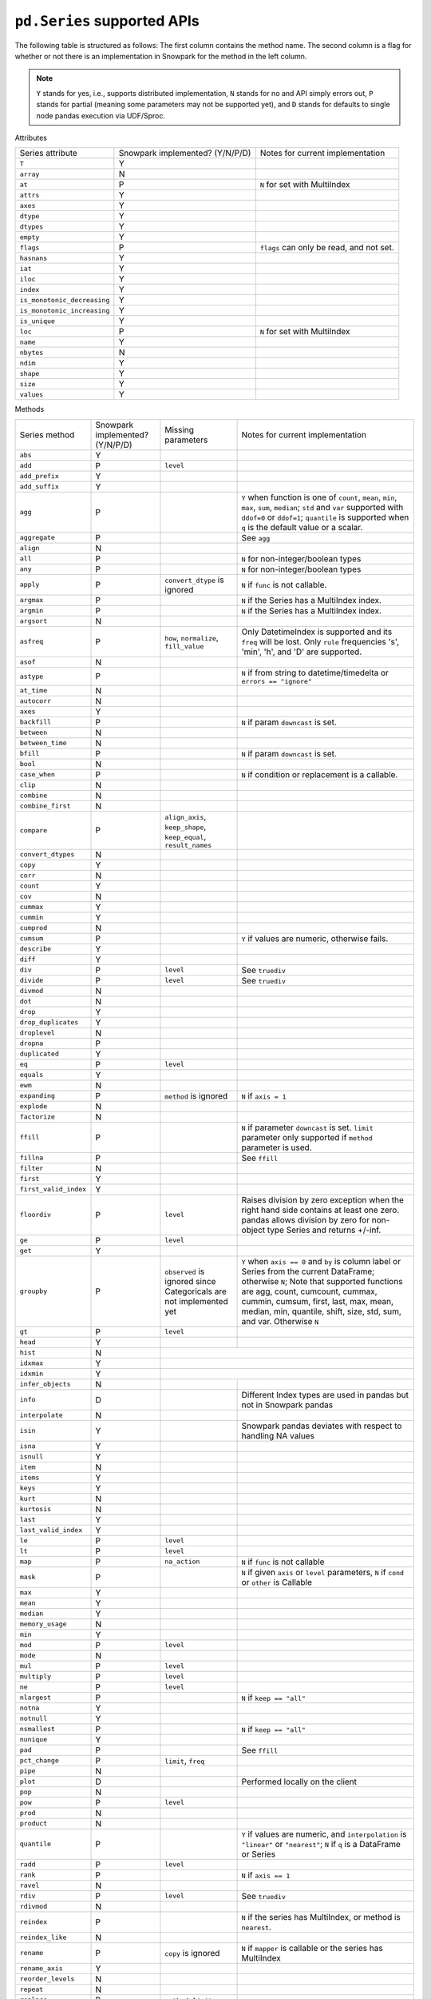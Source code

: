 ``pd.Series`` supported APIs
============================

The following table is structured as follows: The first column contains the method name.
The second column is a flag for whether or not there is an implementation in Snowpark for
the method in the left column.

.. note::
    ``Y`` stands for yes, i.e., supports distributed implementation, ``N`` stands for no and API simply errors out,
    ``P`` stands for partial (meaning some parameters may not be supported yet), and ``D`` stands for defaults to single
    node pandas execution via UDF/Sproc.

Attributes

+-----------------------------+---------------------------------+----------------------------------------------------+
| Series attribute            | Snowpark implemented? (Y/N/P/D) | Notes for current implementation                   |
+-----------------------------+---------------------------------+----------------------------------------------------+
| ``T``                       | Y                               |                                                    |
+-----------------------------+---------------------------------+----------------------------------------------------+
| ``array``                   | N                               |                                                    |
+-----------------------------+---------------------------------+----------------------------------------------------+
| ``at``                      | P                               | ``N`` for set with MultiIndex                      |
+-----------------------------+---------------------------------+----------------------------------------------------+
| ``attrs``                   | Y                               |                                                    |
+-----------------------------+---------------------------------+----------------------------------------------------+
| ``axes``                    | Y                               |                                                    |
+-----------------------------+---------------------------------+----------------------------------------------------+
| ``dtype``                   | Y                               |                                                    |
+-----------------------------+---------------------------------+----------------------------------------------------+
| ``dtypes``                  | Y                               |                                                    |
+-----------------------------+---------------------------------+----------------------------------------------------+
| ``empty``                   | Y                               |                                                    |
+-----------------------------+---------------------------------+----------------------------------------------------+
| ``flags``                   | P                               | ``flags`` can only be read, and not set.           |
+-----------------------------+---------------------------------+----------------------------------------------------+
| ``hasnans``                 | Y                               |                                                    |
+-----------------------------+---------------------------------+----------------------------------------------------+
| ``iat``                     | Y                               |                                                    |
+-----------------------------+---------------------------------+----------------------------------------------------+
| ``iloc``                    | Y                               |                                                    |
+-----------------------------+---------------------------------+----------------------------------------------------+
| ``index``                   | Y                               |                                                    |
+-----------------------------+---------------------------------+----------------------------------------------------+
| ``is_monotonic_decreasing`` | Y                               |                                                    |
+-----------------------------+---------------------------------+----------------------------------------------------+
| ``is_monotonic_increasing`` | Y                               |                                                    |
+-----------------------------+---------------------------------+----------------------------------------------------+
| ``is_unique``               | Y                               |                                                    |
+-----------------------------+---------------------------------+----------------------------------------------------+
| ``loc``                     | P                               | ``N`` for set with MultiIndex                      |
+-----------------------------+---------------------------------+----------------------------------------------------+
| ``name``                    | Y                               |                                                    |
+-----------------------------+---------------------------------+----------------------------------------------------+
| ``nbytes``                  | N                               |                                                    |
+-----------------------------+---------------------------------+----------------------------------------------------+
| ``ndim``                    | Y                               |                                                    |
+-----------------------------+---------------------------------+----------------------------------------------------+
| ``shape``                   | Y                               |                                                    |
+-----------------------------+---------------------------------+----------------------------------------------------+
| ``size``                    | Y                               |                                                    |
+-----------------------------+---------------------------------+----------------------------------------------------+
| ``values``                  | Y                               |                                                    |
+-----------------------------+---------------------------------+----------------------------------------------------+


Methods

+-----------------------------+---------------------------------+----------------------------------+----------------------------------------------------+
| Series method               | Snowpark implemented? (Y/N/P/D) | Missing parameters               | Notes for current implementation                   |
+-----------------------------+---------------------------------+----------------------------------+----------------------------------------------------+
| ``abs``                     | Y                               |                                  |                                                    |
+-----------------------------+---------------------------------+----------------------------------+----------------------------------------------------+
| ``add``                     | P                               | ``level``                        |                                                    |
+-----------------------------+---------------------------------+----------------------------------+----------------------------------------------------+
| ``add_prefix``              | Y                               |                                  |                                                    |
+-----------------------------+---------------------------------+----------------------------------+----------------------------------------------------+
| ``add_suffix``              | Y                               |                                  |                                                    |
+-----------------------------+---------------------------------+----------------------------------+----------------------------------------------------+
| ``agg``                     | P                               |                                  | ``Y`` when  function is one of ``count``,          |
|                             |                                 |                                  | ``mean``, ``min``, ``max``, ``sum``, ``median``;   |
|                             |                                 |                                  | ``std`` and ``var`` supported with ``ddof=0`` or   |
|                             |                                 |                                  | ``ddof=1``; ``quantile`` is supported when ``q``   |
|                             |                                 |                                  | is the default value or a scalar.                  |
+-----------------------------+---------------------------------+----------------------------------+----------------------------------------------------+
| ``aggregate``               | P                               |                                  | See ``agg``                                        |
+-----------------------------+---------------------------------+----------------------------------+----------------------------------------------------+
| ``align``                   | N                               |                                  |                                                    |
+-----------------------------+---------------------------------+----------------------------------+----------------------------------------------------+
| ``all``                     | P                               |                                  | ``N`` for non-integer/boolean types                |
+-----------------------------+---------------------------------+----------------------------------+----------------------------------------------------+
| ``any``                     | P                               |                                  | ``N`` for non-integer/boolean types                |
+-----------------------------+---------------------------------+----------------------------------+----------------------------------------------------+
| ``apply``                   | P                               | ``convert_dtype`` is ignored     | ``N`` if ``func`` is not callable.                 |
+-----------------------------+---------------------------------+----------------------------------+----------------------------------------------------+
| ``argmax``                  | P                               |                                  | ``N`` if the Series has a MultiIndex index.        |
+-----------------------------+---------------------------------+----------------------------------+----------------------------------------------------+
| ``argmin``                  | P                               |                                  | ``N`` if the Series has a MultiIndex index.        |
+-----------------------------+---------------------------------+----------------------------------+----------------------------------------------------+
| ``argsort``                 | N                               |                                  |                                                    |
+-----------------------------+---------------------------------+----------------------------------+----------------------------------------------------+
| ``asfreq``                  | P                               | ``how``, ``normalize``,          | Only DatetimeIndex is supported and its ``freq``   |
|                             |                                 | ``fill_value``                   | will be lost. Only ``rule`` frequencies 's', 'min',|
|                             |                                 |                                  | 'h', and 'D' are supported.                        |
+-----------------------------+---------------------------------+----------------------------------+----------------------------------------------------+
| ``asof``                    | N                               |                                  |                                                    |
+-----------------------------+---------------------------------+----------------------------------+----------------------------------------------------+
| ``astype``                  | P                               |                                  | ``N`` if from string to datetime/timedelta or      |
|                             |                                 |                                  | ``errors == "ignore"``                             |
+-----------------------------+---------------------------------+----------------------------------+----------------------------------------------------+
| ``at_time``                 | N                               |                                  |                                                    |
+-----------------------------+---------------------------------+----------------------------------+----------------------------------------------------+
| ``autocorr``                | N                               |                                  |                                                    |
+-----------------------------+---------------------------------+----------------------------------+----------------------------------------------------+
| ``axes``                    | Y                               |                                  |                                                    |
+-----------------------------+---------------------------------+----------------------------------+----------------------------------------------------+
| ``backfill``                | P                               |                                  | ``N`` if param ``downcast`` is set.                |
+-----------------------------+---------------------------------+----------------------------------+----------------------------------------------------+
| ``between``                 | N                               |                                  |                                                    |
+-----------------------------+---------------------------------+----------------------------------+----------------------------------------------------+
| ``between_time``            | N                               |                                  |                                                    |
+-----------------------------+---------------------------------+----------------------------------+----------------------------------------------------+
| ``bfill``                   | P                               |                                  | ``N`` if param ``downcast`` is set.                |
+-----------------------------+---------------------------------+----------------------------------+----------------------------------------------------+
| ``bool``                    | N                               |                                  |                                                    |
+-----------------------------+---------------------------------+----------------------------------+----------------------------------------------------+
| ``case_when``               | P                               |                                  | ``N`` if condition or replacement is a callable.   |
+-----------------------------+---------------------------------+----------------------------------+----------------------------------------------------+
| ``clip``                    | N                               |                                  |                                                    |
+-----------------------------+---------------------------------+----------------------------------+----------------------------------------------------+
| ``combine``                 | N                               |                                  |                                                    |
+-----------------------------+---------------------------------+----------------------------------+----------------------------------------------------+
| ``combine_first``           | N                               |                                  |                                                    |
+-----------------------------+---------------------------------+----------------------------------+----------------------------------------------------+
| ``compare``                 | P                               | ``align_axis``, ``keep_shape``,  |                                                    |
|                             |                                 | ``keep_equal``, ``result_names`` |                                                    |
+-----------------------------+---------------------------------+----------------------------------+----------------------------------------------------+
| ``convert_dtypes``          | N                               |                                  |                                                    |
+-----------------------------+---------------------------------+----------------------------------+----------------------------------------------------+
| ``copy``                    | Y                               |                                  |                                                    |
+-----------------------------+---------------------------------+----------------------------------+----------------------------------------------------+
| ``corr``                    | N                               |                                  |                                                    |
+-----------------------------+---------------------------------+----------------------------------+----------------------------------------------------+
| ``count``                   | Y                               |                                  |                                                    |
+-----------------------------+---------------------------------+----------------------------------+----------------------------------------------------+
| ``cov``                     | N                               |                                  |                                                    |
+-----------------------------+---------------------------------+----------------------------------+----------------------------------------------------+
| ``cummax``                  | Y                               |                                  |                                                    |
+-----------------------------+---------------------------------+----------------------------------+----------------------------------------------------+
| ``cummin``                  | Y                               |                                  |                                                    |
+-----------------------------+---------------------------------+----------------------------------+----------------------------------------------------+
| ``cumprod``                 | N                               |                                  |                                                    |
+-----------------------------+---------------------------------+----------------------------------+----------------------------------------------------+
| ``cumsum``                  | P                               |                                  | ``Y`` if values are numeric, otherwise fails.      |
+-----------------------------+---------------------------------+----------------------------------+----------------------------------------------------+
| ``describe``                | Y                               |                                  |                                                    |
|                             |                                 |                                  |                                                    |
+-----------------------------+---------------------------------+----------------------------------+----------------------------------------------------+
| ``diff``                    | Y                               |                                  |                                                    |
+-----------------------------+---------------------------------+----------------------------------+----------------------------------------------------+
| ``div``                     | P                               | ``level``                        | See ``truediv``                                    |
+-----------------------------+---------------------------------+----------------------------------+----------------------------------------------------+
| ``divide``                  | P                               | ``level``                        | See ``truediv``                                    |
+-----------------------------+---------------------------------+----------------------------------+----------------------------------------------------+
| ``divmod``                  | N                               |                                  |                                                    |
+-----------------------------+---------------------------------+----------------------------------+----------------------------------------------------+
| ``dot``                     | N                               |                                  |                                                    |
+-----------------------------+---------------------------------+----------------------------------+----------------------------------------------------+
| ``drop``                    | Y                               |                                  |                                                    |
+-----------------------------+---------------------------------+----------------------------------+----------------------------------------------------+
| ``drop_duplicates``         | Y                               |                                  |                                                    |
+-----------------------------+---------------------------------+----------------------------------+----------------------------------------------------+
| ``droplevel``               | N                               |                                  |                                                    |
+-----------------------------+---------------------------------+----------------------------------+----------------------------------------------------+
| ``dropna``                  | P                               |                                  |                                                    |
+-----------------------------+---------------------------------+----------------------------------+----------------------------------------------------+
| ``duplicated``              | Y                               |                                  |                                                    |
+-----------------------------+---------------------------------+----------------------------------+----------------------------------------------------+
| ``eq``                      | P                               | ``level``                        |                                                    |
+-----------------------------+---------------------------------+----------------------------------+----------------------------------------------------+
| ``equals``                  | Y                               |                                  |                                                    |
+-----------------------------+---------------------------------+----------------------------------+----------------------------------------------------+
| ``ewm``                     | N                               |                                  |                                                    |
+-----------------------------+---------------------------------+----------------------------------+----------------------------------------------------+
| ``expanding``               | P                               | ``method`` is ignored            | ``N`` if ``axis = 1``                              |
+-----------------------------+---------------------------------+----------------------------------+----------------------------------------------------+
| ``explode``                 | N                               |                                  |                                                    |
+-----------------------------+---------------------------------+----------------------------------+----------------------------------------------------+
| ``factorize``               | N                               |                                  |                                                    |
+-----------------------------+---------------------------------+----------------------------------+----------------------------------------------------+
| ``ffill``                   | P                               |                                  | ``N`` if parameter ``downcast`` is set. ``limit``  |
|                             |                                 |                                  | parameter only supported if ``method`` parameter   |
|                             |                                 |                                  | is used.                                           |
+-----------------------------+---------------------------------+----------------------------------+----------------------------------------------------+
| ``fillna``                  | P                               |                                  | See ``ffill``                                      |
+-----------------------------+---------------------------------+----------------------------------+----------------------------------------------------+
| ``filter``                  | N                               |                                  |                                                    |
+-----------------------------+---------------------------------+----------------------------------+----------------------------------------------------+
| ``first``                   | Y                               |                                  |                                                    |
+-----------------------------+---------------------------------+----------------------------------+----------------------------------------------------+
| ``first_valid_index``       | Y                               |                                  |                                                    |
+-----------------------------+---------------------------------+----------------------------------+----------------------------------------------------+
| ``floordiv``                | P                               | ``level``                        | Raises division by zero exception when the right   |
|                             |                                 |                                  | hand side contains at least one zero. pandas allows|
|                             |                                 |                                  | division by zero for non-object type Series and    |
|                             |                                 |                                  | returns +/-inf.                                    |
+-----------------------------+---------------------------------+----------------------------------+----------------------------------------------------+
| ``ge``                      | P                               | ``level``                        |                                                    |
+-----------------------------+---------------------------------+----------------------------------+----------------------------------------------------+
| ``get``                     | Y                               |                                  |                                                    |
+-----------------------------+---------------------------------+----------------------------------+----------------------------------------------------+
| ``groupby``                 | P                               | ``observed`` is ignored since    | ``Y`` when ``axis == 0`` and ``by`` is column      |
|                             |                                 | Categoricals are not implemented | label or Series from the current DataFrame;        |
|                             |                                 | yet                              | otherwise ``N``;                                   |
|                             |                                 |                                  | Note that supported functions are agg, count,      |
|                             |                                 |                                  | cumcount, cummax, cummin, cumsum, first, last,     |
|                             |                                 |                                  | max, mean, median, min, quantile, shift, size,     |
|                             |                                 |                                  | std, sum, and var.                                 |
|                             |                                 |                                  | Otherwise ``N``                                    |
+-----------------------------+---------------------------------+----------------------------------+----------------------------------------------------+
| ``gt``                      | P                               | ``level``                        |                                                    |
+-----------------------------+---------------------------------+----------------------------------+----------------------------------------------------+
| ``head``                    | Y                               |                                  |                                                    |
+-----------------------------+---------------------------------+----------------------------------+----------------------------------------------------+
| ``hist``                    | N                               |                                  |                                                    |
+-----------------------------+---------------------------------+---------------------------------------------------------------------------------------+
| ``idxmax``                  | Y                               |                                  |                                                    |
+-----------------------------+---------------------------------+---------------------------------------------------------------------------------------+
| ``idxmin``                  | Y                               |                                  |                                                    |
+-----------------------------+---------------------------------+----------------------------------+----------------------------------------------------+
| ``infer_objects``           | N                               |                                  |                                                    |
+-----------------------------+---------------------------------+----------------------------------+----------------------------------------------------+
| ``info``                    | D                               |                                  | Different Index types are used in pandas but not   |
|                             |                                 |                                  | in Snowpark pandas                                 |
+-----------------------------+---------------------------------+----------------------------------+----------------------------------------------------+
| ``interpolate``             | N                               |                                  |                                                    |
+-----------------------------+---------------------------------+----------------------------------+----------------------------------------------------+
| ``isin``                    | Y                               |                                  | Snowpark pandas deviates with respect to handling  |
|                             |                                 |                                  | NA values                                          |
+-----------------------------+---------------------------------+----------------------------------+----------------------------------------------------+
| ``isna``                    | Y                               |                                  |                                                    |
+-----------------------------+---------------------------------+----------------------------------+----------------------------------------------------+
| ``isnull``                  | Y                               |                                  |                                                    |
+-----------------------------+---------------------------------+----------------------------------+----------------------------------------------------+
| ``item``                    | N                               |                                  |                                                    |
+-----------------------------+---------------------------------+----------------------------------+----------------------------------------------------+
| ``items``                   | Y                               |                                  |                                                    |
+-----------------------------+---------------------------------+----------------------------------+----------------------------------------------------+
| ``keys``                    | Y                               |                                  |                                                    |
+-----------------------------+---------------------------------+----------------------------------+----------------------------------------------------+
| ``kurt``                    | N                               |                                  |                                                    |
+-----------------------------+---------------------------------+----------------------------------+----------------------------------------------------+
| ``kurtosis``                | N                               |                                  |                                                    |
+-----------------------------+---------------------------------+----------------------------------+----------------------------------------------------+
| ``last``                    | Y                               |                                  |                                                    |
+-----------------------------+---------------------------------+----------------------------------+----------------------------------------------------+
| ``last_valid_index``        | Y                               |                                  |                                                    |
+-----------------------------+---------------------------------+----------------------------------+----------------------------------------------------+
| ``le``                      | P                               | ``level``                        |                                                    |
+-----------------------------+---------------------------------+----------------------------------+----------------------------------------------------+
| ``lt``                      | P                               | ``level``                        |                                                    |
+-----------------------------+---------------------------------+----------------------------------+----------------------------------------------------+
| ``map``                     | P                               |  ``na_action``                   | ``N`` if ``func`` is not callable                  |
+-----------------------------+---------------------------------+----------------------------------+----------------------------------------------------+
| ``mask``                    | P                               |                                  | ``N`` if given ``axis`` or ``level`` parameters,   |
|                             |                                 |                                  | ``N`` if ``cond`` or ``other`` is Callable         |
+-----------------------------+---------------------------------+----------------------------------+----------------------------------------------------+
| ``max``                     | Y                               |                                  |                                                    |
+-----------------------------+---------------------------------+----------------------------------+----------------------------------------------------+
| ``mean``                    | Y                               |                                  |                                                    |
+-----------------------------+---------------------------------+----------------------------------+----------------------------------------------------+
| ``median``                  | Y                               |                                  |                                                    |
+-----------------------------+---------------------------------+----------------------------------+----------------------------------------------------+
| ``memory_usage``            | N                               |                                  |                                                    |
+-----------------------------+---------------------------------+----------------------------------+----------------------------------------------------+
| ``min``                     | Y                               |                                  |                                                    |
+-----------------------------+---------------------------------+----------------------------------+----------------------------------------------------+
| ``mod``                     | P                               | ``level``                        |                                                    |
+-----------------------------+---------------------------------+----------------------------------+----------------------------------------------------+
| ``mode``                    | N                               |                                  |                                                    |
+-----------------------------+---------------------------------+----------------------------------+----------------------------------------------------+
| ``mul``                     | P                               | ``level``                        |                                                    |
+-----------------------------+---------------------------------+----------------------------------+----------------------------------------------------+
| ``multiply``                | P                               | ``level``                        |                                                    |
+-----------------------------+---------------------------------+----------------------------------+----------------------------------------------------+
| ``ne``                      | P                               | ``level``                        |                                                    |
+-----------------------------+---------------------------------+----------------------------------+----------------------------------------------------+
| ``nlargest``                | P                               |                                  | ``N`` if ``keep == "all"``                         |
+-----------------------------+---------------------------------+----------------------------------+----------------------------------------------------+
| ``notna``                   | Y                               |                                  |                                                    |
+-----------------------------+---------------------------------+----------------------------------+----------------------------------------------------+
| ``notnull``                 | Y                               |                                  |                                                    |
+-----------------------------+---------------------------------+----------------------------------+----------------------------------------------------+
| ``nsmallest``               | P                               |                                  | ``N`` if ``keep == "all"``                         |
+-----------------------------+---------------------------------+----------------------------------+----------------------------------------------------+
| ``nunique``                 | Y                               |                                  |                                                    |
+-----------------------------+---------------------------------+----------------------------------+----------------------------------------------------+
| ``pad``                     | P                               |                                  | See ``ffill``                                      |
+-----------------------------+---------------------------------+----------------------------------+----------------------------------------------------+
| ``pct_change``              | P                               | ``limit``, ``freq``              |                                                    |
+-----------------------------+---------------------------------+----------------------------------+----------------------------------------------------+
| ``pipe``                    | N                               |                                  |                                                    |
+-----------------------------+---------------------------------+----------------------------------+----------------------------------------------------+
| ``plot``                    | D                               |                                  | Performed locally on the client                    |
+-----------------------------+---------------------------------+----------------------------------+----------------------------------------------------+
| ``pop``                     | N                               |                                  |                                                    |
+-----------------------------+---------------------------------+----------------------------------+----------------------------------------------------+
| ``pow``                     | P                               | ``level``                        |                                                    |
+-----------------------------+---------------------------------+----------------------------------+----------------------------------------------------+
| ``prod``                    | N                               |                                  |                                                    |
+-----------------------------+---------------------------------+----------------------------------+----------------------------------------------------+
| ``product``                 | N                               |                                  |                                                    |
+-----------------------------+---------------------------------+----------------------------------+----------------------------------------------------+
| ``quantile``                | P                               |                                  | ``Y`` if values are numeric, and ``interpolation`` |
|                             |                                 |                                  | is ``"linear"`` or ``"nearest"``;                  |
|                             |                                 |                                  | ``N`` if ``q`` is a DataFrame or Series            |
+-----------------------------+---------------------------------+----------------------------------+----------------------------------------------------+
| ``radd``                    | P                               | ``level``                        |                                                    |
+-----------------------------+---------------------------------+----------------------------------+----------------------------------------------------+
| ``rank``                    | P                               |                                  | ``N`` if ``axis == 1``                             |
+-----------------------------+---------------------------------+----------------------------------+----------------------------------------------------+
| ``ravel``                   | N                               |                                  |                                                    |
+-----------------------------+---------------------------------+----------------------------------+----------------------------------------------------+
| ``rdiv``                    | P                               | ``level``                        | See ``truediv``                                    |
+-----------------------------+---------------------------------+----------------------------------+----------------------------------------------------+
| ``rdivmod``                 | N                               |                                  |                                                    |
+-----------------------------+---------------------------------+----------------------------------+----------------------------------------------------+
| ``reindex``                 | P                               |                                  | ``N`` if the series has MultiIndex, or method      |
|                             |                                 |                                  | is ``nearest``.                                    |
+-----------------------------+---------------------------------+----------------------------------+----------------------------------------------------+
| ``reindex_like``            | N                               |                                  |                                                    |
+-----------------------------+---------------------------------+----------------------------------+----------------------------------------------------+
| ``rename``                  | P                               | ``copy`` is ignored              | ``N`` if ``mapper`` is callable or the series has  |
|                             |                                 |                                  | MultiIndex                                         |
+-----------------------------+---------------------------------+----------------------------------+----------------------------------------------------+
| ``rename_axis``             | Y                               |                                  |                                                    |
+-----------------------------+---------------------------------+----------------------------------+----------------------------------------------------+
| ``reorder_levels``          | N                               |                                  |                                                    |
+-----------------------------+---------------------------------+----------------------------------+----------------------------------------------------+
| ``repeat``                  | N                               |                                  |                                                    |
+-----------------------------+---------------------------------+----------------------------------+----------------------------------------------------+
| ``replace``                 | P                               | ``method``, ``limit``            |                                                    |
+-----------------------------+---------------------------------+----------------------------------+----------------------------------------------------+
| ``resample``                | P                               | ``axis``, ``label``,             | Only DatetimeIndex is supported and its ``freq``   |
|                             |                                 | ``convention``, ``kind``,        | will be lost. ``rule`` frequencies 's', 'min',     |
|                             |                                 | , ``level``, ``origin``,         | 'h', and 'D' are supported. ``rule`` frequencies   |
|                             |                                 | , ``offset``, ``group_keys``     | 'W', 'ME', and 'YE' are supported with             |
|                             |                                 |                                  | `closed = "left"`                                  |
+-----------------------------+---------------------------------+----------------------------------+----------------------------------------------------+
| ``reset_index``             | Y                               |                                  |                                                    |
+-----------------------------+---------------------------------+----------------------------------+----------------------------------------------------+
| ``rfloordiv``               | P                               | ``level``                        | See ``floordiv``                                   |
+-----------------------------+---------------------------------+----------------------------------+----------------------------------------------------+
| ``rmod``                    | P                               | ``level``                        |                                                    |
+-----------------------------+---------------------------------+----------------------------------+----------------------------------------------------+
| ``rmul``                    | P                               | ``level``                        |                                                    |
+-----------------------------+---------------------------------+----------------------------------+----------------------------------------------------+
| ``rolling``                 | P                               | ``method`` is ignored, ``step``, | ``N`` for non-integer ``window``, ``axis = 1``,    |
|                             |                                 | ``win_type``, ``closed``, ``on`` | or ``min_periods = 0``                             |
+-----------------------------+---------------------------------+----------------------------------+----------------------------------------------------+
| ``round``                   | Y                               |                                  |                                                    |
+-----------------------------+---------------------------------+----------------------------------+----------------------------------------------------+
| ``rpow``                    | P                               | ``level``                        |                                                    |
+-----------------------------+---------------------------------+----------------------------------+----------------------------------------------------+
| ``rsub``                    | P                               | ``level``                        |                                                    |
+-----------------------------+---------------------------------+----------------------------------+----------------------------------------------------+
| ``rtruediv``                | P                               | ``level``                        | See ``truediv``                                    |
+-----------------------------+---------------------------------+----------------------------------+----------------------------------------------------+
| ``sample``                  | P                               |                                  | ``N`` if ``weights`` or ``random_state`` is        |
|                             |                                 |                                  | specified when ``axis = 0``                        |
+-----------------------------+---------------------------------+----------------------------------+----------------------------------------------------+
| ``searchsorted``            | N                               |                                  |                                                    |
+-----------------------------+---------------------------------+----------------------------------+----------------------------------------------------+
| ``sem``                     | N                               |                                  |                                                    |
+-----------------------------+---------------------------------+----------------------------------+----------------------------------------------------+
| ``set_axis``                | Y                               | ``copy`` is ignored              |                                                    |
+-----------------------------+---------------------------------+----------------------------------+----------------------------------------------------+
| ``shift``                   | P                               | ``freq``                         | No support for ``freq != None``                    |
+-----------------------------+---------------------------------+----------------------------------+----------------------------------------------------+
| ``skew``                    | P                               |                                  | ``N`` if ``axis == 1`` or ``skipna == False``      |
|                             |                                 |                                  | or ``numeric_only=False``                          |
+-----------------------------+---------------------------------+----------------------------------+----------------------------------------------------+
| ``sort_index``              | P                               | ``key``                          | ``N`` if given the ``key`` param,                  |
|                             |                                 |                                  | or MultiIndex                                      |
+-----------------------------+---------------------------------+----------------------------------+----------------------------------------------------+
| ``sort_values``             | P                               | ``key``, ``kind`` is ignored     | The ``kind`` parameter has no effect. Snowpark     |
|                             |                                 |                                  | pandas always uses a stable sort algorithm, while  |
|                             |                                 |                                  | pandas by default does not.                        |
+-----------------------------+---------------------------------+----------------------------------+----------------------------------------------------+
| ``squeeze``                 | Y                               |                                  |                                                    |
+-----------------------------+---------------------------------+----------------------------------+----------------------------------------------------+
| ``std``                     | P                               |                                  | ``N`` if ``ddof`` is not 0 or 1                    |
+-----------------------------+---------------------------------+----------------------------------+----------------------------------------------------+
| ``sub``                     | P                               | ``level``                        |                                                    |
+-----------------------------+---------------------------------+----------------------------------+----------------------------------------------------+
| ``subtract``                | P                               | ``level``                        |                                                    |
+-----------------------------+---------------------------------+----------------------------------+----------------------------------------------------+
| ``sum``                     | Y                               |                                  |                                                    |
+-----------------------------+---------------------------------+----------------------------------+----------------------------------------------------+
| ``swapaxes``                | N                               |                                  |                                                    |
+-----------------------------+---------------------------------+----------------------------------+----------------------------------------------------+
| ``swaplevel``               | N                               |                                  |                                                    |
+-----------------------------+---------------------------------+----------------------------------+----------------------------------------------------+
| ``tail``                    | Y                               |                                  |                                                    |
+-----------------------------+---------------------------------+----------------------------------+----------------------------------------------------+
| ``take``                    | Y                               |                                  |                                                    |
+-----------------------------+---------------------------------+----------------------------------+----------------------------------------------------+
| ``to_clipboard``            | N                               |                                  |                                                    |
+-----------------------------+---------------------------------+----------------------------------+----------------------------------------------------+
| ``to_csv``                  | P                               |                                  | Supports writing to both local and snowflake stage.|
|                             |                                 |                                  | Filepath starting with ``@`` is treated as         |
|                             |                                 |                                  | snowflake stage location.                          |
|                             |                                 |                                  | Writing to local file supports all parameters.     |
|                             |                                 |                                  | Writing to snowflake state does not support        |
|                             |                                 |                                  | ``float_format``, ``mode``, ``encoding``,          |
|                             |                                 |                                  | ``quoting``, ``quotechar``, ``lineterminator``,    |
|                             |                                 |                                  | ``doublequote`` and ``decimal`` parameters.        |
+-----------------------------+---------------------------------+----------------------------------+----------------------------------------------------+
| ``to_dict``                 | Y                               |                                  |                                                    |
+-----------------------------+---------------------------------+----------------------------------+----------------------------------------------------+
| ``to_frame``                | Y                               |                                  |                                                    |
+-----------------------------+---------------------------------+----------------------------------+----------------------------------------------------+
| ``to_hdf``                  | N                               |                                  |                                                    |
+-----------------------------+---------------------------------+----------------------------------+----------------------------------------------------+
| ``to_json``                 | N                               |                                  |                                                    |
+-----------------------------+---------------------------------+----------------------------------+----------------------------------------------------+
| ``to_latex``                | N                               |                                  |                                                    |
+-----------------------------+---------------------------------+----------------------------------+----------------------------------------------------+
| ``to_list``                 | Y                               |                                  |                                                    |
+-----------------------------+---------------------------------+----------------------------------+----------------------------------------------------+
| ``to_markdown``             | N                               |                                  |                                                    |
+-----------------------------+---------------------------------+----------------------------------+----------------------------------------------------+
| ``to_numpy``                | Y                               | ``copy`` is ignored              |                                                    |
+-----------------------------+---------------------------------+----------------------------------+----------------------------------------------------+
| ``to_period``               | N                               |                                  |                                                    |
+-----------------------------+---------------------------------+----------------------------------+----------------------------------------------------+
| ``to_pickle``               | N                               |                                  |                                                    |
+-----------------------------+---------------------------------+----------------------------------+----------------------------------------------------+
| ``to_sql``                  | N                               |                                  |                                                    |
+-----------------------------+---------------------------------+----------------------------------+----------------------------------------------------+
| ``to_string``               | N                               |                                  |                                                    |
+-----------------------------+---------------------------------+----------------------------------+----------------------------------------------------+
| ``to_timestamp``            | N                               |                                  |                                                    |
+-----------------------------+---------------------------------+----------------------------------+----------------------------------------------------+
| ``to_xarray``               | N                               |                                  |                                                    |
+-----------------------------+---------------------------------+----------------------------------+----------------------------------------------------+
| ``tolist``                  | Y                               |                                  |                                                    |
+-----------------------------+---------------------------------+----------------------------------+----------------------------------------------------+
| ``transform``               | N                               |                                  |                                                    |
+-----------------------------+---------------------------------+----------------------------------+----------------------------------------------------+
| ``transpose``               | Y                               |                                  |                                                    |
+-----------------------------+---------------------------------+----------------------------------+----------------------------------------------------+
| ``truediv``                 | P                               | ``level``                        | Raises division by zero exception when right hand  |
|                             |                                 |                                  | hand side contains at least one zero. pandas allows|
|                             |                                 |                                  | division by zero for non-object type Series and    |
|                             |                                 |                                  | returns +/-inf.                                    |
+-----------------------------+---------------------------------+----------------------------------+----------------------------------------------------+
| ``truncate``                | N                               |                                  |                                                    |
+-----------------------------+---------------------------------+----------------------------------+----------------------------------------------------+
| ``tz_convert``              | P                               | ``axis``, ``level``, ``copy``    | ``N`` if timezone format is not supported.         |
|                             |                                 |                                  | Only timezones listed in ``pytz.all_timezones`` are|
|                             |                                 |                                  | supported. For example, ``UTC`` is supported but   |
|                             |                                 |                                  | ``UTC+/-<offset>``, such as, ``UTC+09:00`` is not  |
|                             |                                 |                                  | supported.                                         |
+-----------------------------+---------------------------------+----------------------------------+----------------------------------------------------+
| ``tz_localize``             | P                               | ``axis``, ``level``, ``copy``    | ``N`` if timezone format is not supported.         |
|                             |                                 | ``ambiguous``, ``nonexistent``   | Only timezones listed in ``pytz.all_timezones`` are|
|                             |                                 |                                  | supported. For example, ``UTC`` is supported but   |
|                             |                                 |                                  | ``UTC+/-<offset>``, such as ``UTC+09:00``, is not  |
|                             |                                 |                                  | supported.                                         |
+-----------------------------+---------------------------------+----------------------------------+----------------------------------------------------+
| ``unique``                  | Y                               |                                  |                                                    |
+-----------------------------+---------------------------------+----------------------------------+----------------------------------------------------+
| ``unstack``                 | P                               | ``sort``                         | ``N`` for non-integer ``level``.                   |
+-----------------------------+---------------------------------+----------------------------------+----------------------------------------------------+
| ``update``                  | Y                               |                                  |                                                    |
+-----------------------------+---------------------------------+----------------------------------+----------------------------------------------------+
| ``value_counts``            | P                               | ``bins``                         |                                                    |
+-----------------------------+---------------------------------+----------------------------------+----------------------------------------------------+
| ``var``                     | P                               |                                  | See ``std``                                        |
+-----------------------------+---------------------------------+----------------------------------+----------------------------------------------------+
| ``view``                    | N                               |                                  |                                                    |
+-----------------------------+---------------------------------+----------------------------------+----------------------------------------------------+
| ``where``                   | P                               |                                  | See ``mask``                                       |
+-----------------------------+---------------------------------+----------------------------------+----------------------------------------------------+
| ``xs``                      | N                               |                                  |                                                    |
+-----------------------------+---------------------------------+----------------------------------+----------------------------------------------------+
